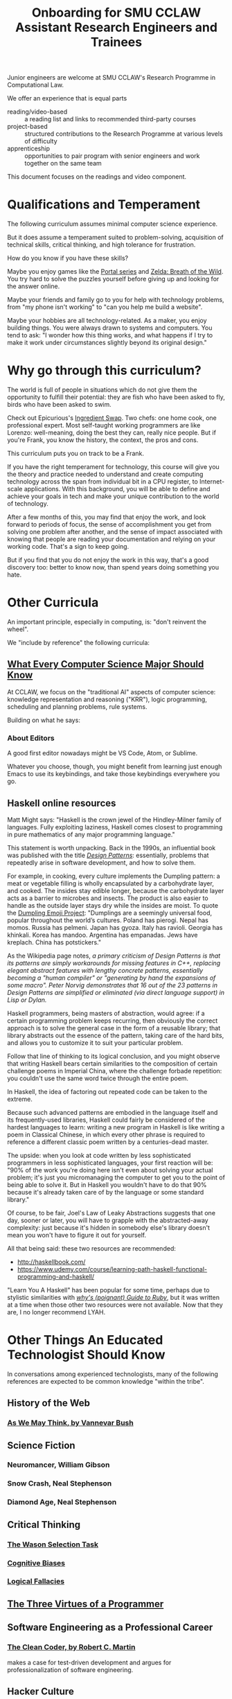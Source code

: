 #+TITLE: Onboarding for SMU CCLAW Assistant Research Engineers and Trainees

Junior engineers are welcome at SMU CCLAW's Research Programme in Computational Law.

We offer an experience that is equal parts
- reading/video-based :: a reading list and links to recommended third-party courses
- project-based :: structured contributions to the Research Programme at various levels of difficulty
- apprenticeship :: opportunities to pair program with senior engineers and work together on the same team

This document focuses on the readings and video component.

* Qualifications and Temperament

The following curriculum assumes minimal computer science experience.

But it does assume a temperament suited to problem-solving, acquisition of technical skills, critical thinking, and high tolerance for frustration.

How do you know if you have these skills?

Maybe you enjoy games like the [[https://store.steampowered.com/bundle/234/Portal_Bundle/][Portal series]] and [[https://www.lazada.sg/catalog/?q=zelda+breath+wild&_keyori=ss&from=input&spm=a2o42.pdp.search.go.59702848XsoLUx][Zelda: Breath of the Wild]]. You try hard to solve the puzzles yourself before giving up and looking for the answer online.

Maybe your friends and family go to you for help with technology problems, from "my phone isn't working" to "can you help me build a website".

Maybe your hobbies are all technology-related. As a maker, you enjoy building things. You were always drawn to systems and computers. You tend to ask: "I wonder how this thing works, and what happens if I try to make it work under circumstances slightly beyond its original design."

* Why go through this curriculum?

The world is full of people in situations which do not give them the opportunity to fulfill their potential: they are fish who have been asked to fly, birds who have been asked to swim.

Check out Epicurious's [[https://www.epicurious.com/video/watch/500-vs-16-steak-dinner-pro-chef-home-cook-swap-ingredients][Ingredient Swap]]. Two chefs: one home cook, one professional expert. Most self-taught working programmers are like Lorenzo: well-meaning, doing the best they can, really nice people. But if you're Frank, you know the history, the context, the pros and cons.

This curriculum puts you on track to be a Frank.

If you have the right temperament for technology, this course will give you the theory and practice needed to understand and create computing technology across the span from individual bit in a CPU register, to Internet-scale applications. With this background, you will be able to define and achieve your goals in tech and make your unique contribution to the world of technology.

After a few months of this, you may find that enjoy the work, and look forward to periods of focus, the sense of accomplishment you get from solving one problem after another, and the sense of impact associated with knowing that people are reading your documentation and relying on your working code. That's a sign to keep going.

But if you find that you do not enjoy the work in this way, that's a good discovery too: better to know now, than spend years doing something you hate.

* Other Curricula

An important principle, especially in computing, is: "don't reinvent the wheel".

We "include by reference" the following curricula:

** [[http://matt.might.net/articles/what-cs-majors-should-know/][What Every Computer Science Major Should Know]]

At CCLAW, we focus on the "traditional AI" aspects of computer science: knowledge representation and reasoning ("KRR"), logic programming, scheduling and planning problems, rule systems.

Building on what he says:

*** About Editors

A good first editor nowadays might be VS Code, Atom, or Sublime.

Whatever you choose, though, you might benefit from learning just enough Emacs to use its keybindings, and take those keybindings everywhere you go.

** Haskell online resources

Matt Might says: "Haskell is the crown jewel of the Hindley-Milner family of languages. Fully exploiting laziness, Haskell comes closest to programming in pure mathematics of any major programming language."

This statement is worth unpacking. Back in the 1990s, an influential book was published with the title /[[https://en.wikipedia.org/wiki/Software_design_pattern][Design Patterns]]/: essentially, problems that repeatedly arise in software development, and how to solve them.

For example, in cooking, every culture implements the Dumpling pattern: a meat or vegetable filling is wholly encapsulated by a carbohydrate layer, and cooked. The insides stay edible longer, because the carbohydrate layer acts as a barrier to microbes and insects. The product is also easier to handle as the outside layer stays dry while the insides are moist. To quote the [[https://www.dumplingemoji.com/][Dumpling Emoji Project]]: "Dumplings are a seemingly universal food, popular throughout the world’s cultures. Poland has pierogi. Nepal has momos. Russia has pelmeni. Japan has gyoza. Italy has ravioli. Georgia has khinkali. Korea has mandoo. Argentina has empanadas. Jews have kreplach. China has potstickers."

As the Wikipedia page notes, /a primary criticism of Design Patterns is that its patterns are simply workarounds for missing features in C++, replacing elegant abstract features with lengthy concrete patterns, essentially becoming a "human compiler" or "generating by hand the expansions of some macro". Peter Norvig demonstrates that 16 out of the 23 patterns in Design Patterns are simplified or eliminated (via direct language support) in Lisp or Dylan./

Haskell programmers, being masters of abstraction, would agree: if a certain programming problem keeps recurring, then obviously the correct approach is to solve the general case in the form of a reusable library; that library abstracts out the essence of the pattern, taking care of the hard bits, and allows you to customize it to suit your particular problem.

Follow that line of thinking to its logical conclusion, and you might observe that writing Haskell bears certain similarities to the composition of certain challenge poems in Imperial China, where the challenge forbade repetition: you couldn't use the same word twice through the entire poem.

In Haskell, the idea of factoring out repeated code can be taken to the extreme.

Because such advanced patterns are embodied in the language itself and its frequently-used libraries, Haskell could fairly be considered of the hardest languages to learn: writing a new program in Haskell is like writing a poem in Classical Chinese, in which every other phrase is required to reference a different classic poem written by a centuries-dead master.

The upside: when you look at code written by less sophisticated programmers in less sophisticated languages, your first reaction will be: "90% of the work you're doing here isn't even about solving your actual problem; it's just you micromanaging the computer to get you to the point of being able to solve it. But in Haskell you wouldn't have to do that 90% because it's already taken care of by the language or some standard library."

Of course, to be fair, Joel's Law of Leaky Abstractions suggests that one day, sooner or later, you will have to grapple with the abstracted-away complexity: just because it's hidden in somebody else's library doesn't mean you won't have to figure it out for yourself.

All that being said: these two resources are recommended:

- http://haskellbook.com/
- https://www.udemy.com/course/learning-path-haskell-functional-programming-and-haskell/

"Learn You A Haskell" has been popular for some time, perhaps due to stylistic similarities with /[[https://en.wikipedia.org/wiki/Why%27s_(poignant)_Guide_to_Ruby][why's (poignant) Guide to Ruby]]/, but it was written at a time when those other two resources were not available. Now that they are, I no longer recommend LYAH.


* Other Things An Educated Technologist Should Know

In conversations among experienced technologists, many of the following references are expected to be common knowledge "within the tribe".

** History of the Web
*** [[https://www.theatlantic.com/magazine/archive/1945/07/as-we-may-think/303881/][As We May Think, by Vannevar Bush]]

** Science Fiction
*** Neuromancer, William Gibson
*** Snow Crash, Neal Stephenson
*** Diamond Age, Neal Stephenson

** Critical Thinking
*** [[https://en.wikipedia.org/wiki/Wason_selection_task][The Wason Selection Task]]
*** [[https://www.theatlantic.com/magazine/archive/2018/09/cognitive-bias/565775/][Cognitive Biases]]
*** [[https://thebestschools.org/magazine/15-logical-fallacies-know/][Logical Fallacies]]

** [[http://threevirtues.com/][The Three Virtues of a Programmer]]

** Software Engineering as a Professional Career

*** [[https://www.amazon.sg/Clean-Coder-Conduct-Professional-Programmers/dp/0137081073][The Clean Coder, by Robert C. Martin]]

makes a case for test-driven development and argues for professionalization of software engineering.

** Hacker Culture

*** [[http://www.catb.org/~esr/jargon/html/appendixb.html][A Portrait of J. Random Hacker]] offers a snapshot from the early days of the American Internet, reflecting the gender and cultural biases prevalent at that time.
*** [[http://www.catb.org/~esr/faqs/smart-questions.html][How To Ask Questions The Smart Way]]
*** [[https://www.ietf.org/about/participate/tao/][The Tao of IETF]]
*** [[https://www.amazon.sg/Soul-New-Machine-Tracy-Kidder/dp/0316491977][The Soul of a New Machine]]

** Open Source

If you're new to open source, there are plenty of guides out there:
- https://opensource.guide/how-to-contribute/

** Communities of Coders

[[https://github.com/][Github]] was once described as a social network where every post has to make the world better in some way.

[[https://stackoverflow.com/][Stack Overflow]] is where we go to ask for help. Don't just be a taker, be a giver too: answer other people's questions, and soon you'll be learning much faster than if you were only trying to answer your own.

Go on IRC and lurk on your favourite channels; when I'm learning a new technology, watching other people struggle with problems, and watching the experienced members of the channel help out, is like a sneak preview of the issues I can expect to face in a few weeks or months myself, and a cheat code to learn the answers ahead of time.

** Data Visualization, Graphic Design, and Architecture

*** [[https://www.edwardtufte.com/tufte/books_vdqi][Edward Tufte's books]] are a classic in visual communications.

*** [[https://www.amazon.sg/Elements-Typographic-Style-Version-4-0/dp/0881792128][Robert Bringhurst does for typography]] what Tufte does for graphics.

*** [[https://www.amazon.com/Pattern-Language-Buildings-Construction-Environmental/dp/0195019199][A Pattern Language]], and Christopher Alexander's other books.

inspired the software design patterns movement.

** Professional and Collegial Communication

*** It's okay to say "I don't know".

All things considered, humans are pretty good at making guesses under conditions of uncertainty: it's what we're evolved to do.

But science and engineering are domains where admitting that you don't know the answer, is a virtue -- or at least, an important fact so that others do not proceed on faulty or incomplete information.

In fact, the scientific method itself could be seen as turning "I don't know" into an engine responsible for most of the human advancement of the last four hundred years.

If we were less embarrassed about our own ignorance, we would cure it much faster. Just think of anybody who admits "I don't know" as one of [[https://xkcd.com/1053/][today's lucky 10,000]].

https://www.pinkelephantcomms.com/dont-know-answer/

*** Egoless programming requires psychological safety.

https://en.wikipedia.org/wiki/Egoless_programming

https://en.wikipedia.org/wiki/The_Five_Dysfunctions_of_a_Team

https://en.wikipedia.org/wiki/Psychological_safety

*** Crucial Conversations: https://www.amazon.com/Crucial-Conversations-Talking-Stakes-Second/dp/1469266822

** The School vs Work Value System

20th-century style schooling imparts the following unspoken rules:
- The problem is a standard question which has been solved before; there is a known, correct answer.
- The problem is a slight variation on something posed to millions of other schoolchildren.
- You have to solve it on your own; working with others is considered cheating.
- Looking up the answer is considered cheating.

At about age 20--25, if you move into tech, the rules change:
- The problem has never been solved before; if a known answer existed, you would be able to download it.
- While the problem may be a variation on a theme, you may never have been properly taught that theme.
- You are encouraged to work with colleagues to solve the problem as well and as fast as you can.
- Looking up the answer is called "research". How do you do research? You can start by searching Google. At least twice. Or it wouldn't be re-search. Ha, ha.

Sometimes you will encounter somebody who seems to be applying the school value system at work, applying long hours to developing their own solution to a problem which they could have just downloaded, and refusing to accept outside help because that would be cheating. Be careful not to be that person.

** Domain Specific Languages

Bjarne Stroustrup once gave a talk about Domain-Specific Languages in which he argued that one could take the following

** Lost Arts from the Early Days of Computing

Hillel Wayne's [[https://www.hillelwayne.com/post/decision-tables/][introduction to Decision Tables]] describes them as having "fallen out of common knowledge". It is interesting to think of computing, being one of the youngest disciplines in the world relative to, say, medicine or law, as being old enough to have a history that people forget; but so it goes.

** Innovation and Business

*** [[https://www.amazon.com/Innovators-Solution-Creating-Sustaining-Successful/dp/1422196577][Clayton Christensen's Disruption Framework]]

*** [[https://www.cio.com/article/3526687/an-introduction-to-wardley-value-chain-mapping.html][Wardley Maps]]

*** [[https://www.amazon.com/Doing-Capitalism-Innovation-Economy-Speculation/dp/1107031257][Doing Capitalism in the Innovation Economy, by Janeway]]

*** [[https://www.amazon.com/Nature-Technology-What-How-Evolves/dp/1416544062][The Nature of Technology]] by W. Brian Arthur

* Project-based Learning

** Available Projects

*** Implement DMNMD in native Python

*** Implement DMNMD in native Typescript

* Apprenticeship

The Centre works with a number of senior engineers. Juniors will have the opportunity to join them in pair programming sessions.


